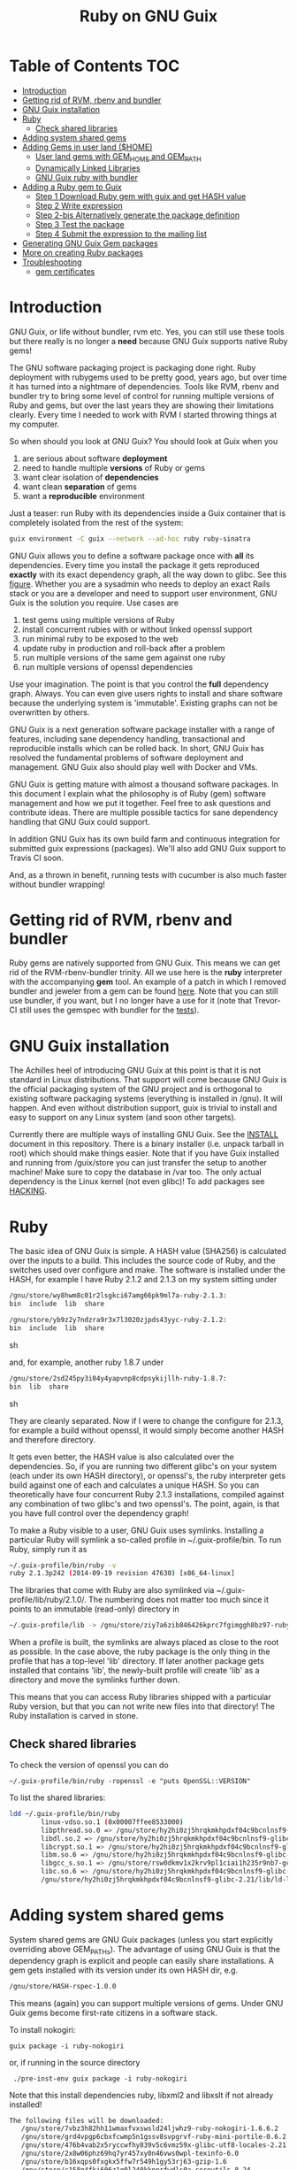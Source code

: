 #+TITLE: Ruby on GNU Guix

* Table of Contents                                                     :TOC:
 - [[#introduction][Introduction]]
 - [[#getting-rid-of-rvm-rbenv-and-bundler][Getting rid of RVM, rbenv and bundler]]
 - [[#gnu-guix-installation][GNU Guix installation]]
 - [[#ruby][Ruby]]
   - [[#check-shared-libraries][Check shared libraries]]
 - [[#adding-system-shared-gems][Adding system shared gems]]
 - [[#adding-gems-in-user-land-home][Adding Gems in user land ($HOME)]]
   - [[#user-land-gems-with-gem_home-and-gem_path][User land gems with GEM_HOME and GEM_PATH]]
   - [[#dynamically-linked-libraries][Dynamically Linked Libraries]]
   - [[#gnu-guix-ruby-with-bundler][GNU Guix ruby with bundler]]
 - [[#adding-a-ruby-gem-to-guix][Adding a Ruby gem to Guix]]
   - [[#step-1-download-ruby-gem-with-guix-and-get-hash-value][Step 1 Download Ruby gem with guix and get HASH value]]
   - [[#step-2-write-expression][Step 2 Write expression]]
   - [[#step-2-bis-alternatively-generate-the-package-definition][Step 2-bis Alternatively generate the package definition]]
   - [[#step-3-test-the-package][Step 3 Test the package]]
   - [[#step-4-submit-the-expression-to-the-mailing-list][Step 4 Submit the expression to the mailing list]]
 - [[#generating-gnu-guix-gem-packages][Generating GNU Guix Gem packages]]
 - [[#more-on-creating-ruby-packages][More on creating Ruby packages]]
 - [[#troubleshooting][Troubleshooting]]
   - [[#gem-certificates][gem certificates]]

* Introduction

GNU Guix, or life without bundler, rvm etc. Yes, you can still use
these tools but there really is no longer a *need* because GNU Guix
supports native Ruby gems!

The GNU software packaging project is packaging done right. Ruby
deployment with rubygems used to be pretty good, years ago, but over
time it has turned into a nightmare of dependencies. Tools like RVM,
rbenv and bundler try to bring some level of control for running
multiple versions of Ruby and gems, but over the last years they are
showing their limitations clearly. Every time I needed to work with
RVM I started throwing things at my computer.

So when should you look at GNU Guix?  You should look at Guix when you

1. are serious about software *deployment*
2. need to handle multiple *versions* of Ruby or gems
3. want clear isolation of *dependencies*
4. want clean *separation* of gems
5. want a *reproducible* environment

Just a teaser: run Ruby with its dependencies inside a Guix container
that is completely isolated from the rest of the system:

#+begin_src sh
guix environment -C guix --network --ad-hoc ruby ruby-sinatra

#+end_src



GNU Guix allows you to define a software package once with *all* its
dependencies. Every time you install the package it gets reproduced
*exactly* with its exact dependency graph, all the way down to
glibc. See this [[http://lists.gnu.org/archive/html/guix-devel/2015-08/msg00628.html][figure]]. Whether you are a sysadmin who needs to deploy
an exact Rails stack or you are a developer and need to support user
environment, GNU Guix is the solution you require. Use cases are

1. test gems using multiple versions of Ruby
2. install concurrent rubies with or without linked openssl support
3. run minimal ruby to be exposed to the web
4. update ruby in production and roll-back after a problem
5. run multiple versions of the same gem against one ruby
6. run multiple versions of openssl dependencies

Use your imagination. The point is that you control the *full*
dependency graph. Always. You can even give users rights to install
and share software because the underlying system is
'immutable'. Existing graphs can not be overwritten by others.

GNU Guix is a next generation software package installer with a range
of features, including sane dependency handling, transactional and
reproducible installs which can be rolled back. In short, GNU Guix has
resolved the fundamental problems of software deployment and
management. GNU Guix also should play well with Docker and VMs.

GNU Guix is getting mature with almost a thousand software
packages. In this document I explain what the philosophy is of Ruby
(gem) software management and how we put it together. Feel free to ask
questions and contribute ideas. There are multiple possible tactics
for sane dependency handling that GNU Guix could support.

In addition GNU Guix has its own build farm and continuous integration
for submitted guix expressions (packages). We'll also add GNU Guix
support to Travis CI soon.

And, as a thrown in benefit, running tests with cucumber is also much
faster without bundler wrapping!

* Getting rid of RVM, rbenv and bundler

Ruby gems are natively supported from GNU Guix. This means we can get
rid of the RVM-rbenv-bundler trinity. All we use here is the *ruby*
interpreter with the accompanying *gem* tool. An example of a patch in
which I removed bundler and jeweler from a gem can be found [[https://github.com/pjotrp/bioruby-alignment/commit/77ee81675190cc592e2566b5ccab7f99f415ff63][here]]. Note
that you can still use bundler, if you want, but I no longer have
a use for it (note that Trevor-CI still uses the gemspec with bundler
for the [[https://travis-ci.org/pjotrp/bioruby-alignment][tests]]).

* GNU Guix installation

The Achilles heel of introducing GNU Guix at this point is that it is
not standard in Linux distributions. That support will come because
GNU Guix is the official packaging system of the GNU project and is
orthogonal to existing software packaging systems (everything is
installed in /gnu). It will happen. And even without distribution
support, guix is trivial to install and easy to support on any Linux
system (and soon other targets).

Currently there are multiple ways of installing GNU Guix. See the
[[https://github.com/pjotrp/guix-notes/blob/master/INSTALL.org][INSTALL]] document in this repository. There is a binary installer (i.e.
unpack tarball in root) which should make things easier. Note that if
you have Guix installed and running from /guix/store you can just
transfer the setup to another machine! Make sure to copy the database
in /var too. The only actual dependency is the Linux kernel (not even
glibc)! To add packages see [[https://github.com/pjotrp/guix-notes/blob/master/HACKING.org][HACKING]].

* Ruby

The basic idea of GNU Guix is simple. A HASH value (SHA256) is calculated
over the inputs to a build. This includes the source code of Ruby, and the
switches used over configure and make. The software is installed under the
HASH, for example I have Ruby 2.1.2 and 2.1.3 on my system sitting under

#+begin_src sh
  /gnu/store/wy8hwm8c01r2lsgkci67amg66pk9ml7a-ruby-2.1.3:
  bin  include  lib  share

  /gnu/store/yb9z2y7ndzra9r3x7l3020zjpds43yyc-ruby-2.1.2:
  bin  include  lib  share
#+end_src sh

and, for example, another ruby 1.8.7 under

#+begin_src sh
  /gnu/store/2sd245py3i04y4yapvnp8cdpsykijllh-ruby-1.8.7:
  bin  lib  share
#+end_src sh

They are cleanly separated. Now if I were to change the configure for
2.1.3, for example a build without openssl, it would simply become
another HASH and therefore directory.

It gets even better, the HASH value is also calculated over the
dependencies. So, if you are running two different glibc's on your
system (each under its own HASH directory), or openssl's, the ruby
interpreter gets build against one of each and calculates a unique
HASH. So you can theoretically have four concurrent Ruby 2.1.3
installations, compiled against any combination of two glibc's and two
openssl's. The point, again, is that you have full control over the dependency
graph!

To make a Ruby visible to a user, GNU Guix uses symlinks. Installing a
particular Ruby will symlink a so-called profile in
~/.guix-profile/bin. To run Ruby, simply run it as

#+begin_src sh
  ~/.guix-profile/bin/ruby -v
  ruby 2.1.3p242 (2014-09-19 revision 47630) [x86_64-linux]
#+end_src

The libraries that come with Ruby are also symlinked via
~/.guix-profile/lib/ruby/2.1.0/.  The numbering does not matter too
much since it points to an immutable (read-only) directory in

#+begin_src sh
  ~/.guix-profile/lib -> /gnu/store/ziy7a6zib846426kprc7fgimggh8bz97-ruby-2.1.3/lib
#+end_src

When a profile is built, the symlinks are always placed as close to
the root as possible.  In the case above, the ruby package is the only
thing in the profile that has a top-level 'lib' directory.  If later
another package gets installed that contains 'lib', the newly-built
profile will create 'lib' as a directory and move the symlinks further
down.

This means that you can access Ruby libraries shipped with a
particular Ruby version, but that you can not write new files into
that directory! The Ruby installation is carved in stone.

** Check shared libraries

To check the version of openssl you can do

: ~/.guix-profile/bin/ruby -ropenssl -e "puts OpenSSL::VERSION"

To list the shared libraries:

#+begin_src sh
ldd ~/.guix-profile/bin/ruby
        linux-vdso.so.1 (0x00007ffee8533000)
        libpthread.so.0 => /gnu/store/hy2hi0zj5hrqkmkhpdxf04c9bcnlnsf9-glibc-2.21/lib/libpthread.so.0 (0x00007efe20b58000)
        libdl.so.2 => /gnu/store/hy2hi0zj5hrqkmkhpdxf04c9bcnlnsf9-glibc-2.21/lib/libdl.so.2 (0x00007efe20954000)
        libcrypt.so.1 => /gnu/store/hy2hi0zj5hrqkmkhpdxf04c9bcnlnsf9-glibc-2.21/lib/libcrypt.so.1 (0x00007efe2071d000)
        libm.so.6 => /gnu/store/hy2hi0zj5hrqkmkhpdxf04c9bcnlnsf9-glibc-2.21/lib/libm.so.6 (0x00007efe2041b000)
        libgcc_s.so.1 => /gnu/store/rsw0dkmv1x2krv9pl1ciai1h235r9nb7-gcc-4.8.4-lib/lib/libgcc_s.so.1 (0x00007efe20205000)
        libc.so.6 => /gnu/store/hy2hi0zj5hrqkmkhpdxf04c9bcnlnsf9-glibc-2.21/lib/libc.so.6 (0x00007efe1fe65000)
        /gnu/store/hy2hi0zj5hrqkmkhpdxf04c9bcnlnsf9-glibc-2.21/lib/ld-linux-x86-64.so.2 (0x00007efe20d75000)
#+end_src

* Adding system shared gems

System shared gems are GNU Guix packages (unless you start explicitly overriding above
GEM_PATHs). The advantage of using GNU Guix is that the dependency graph is explicit
and people can easily share installations. A gem gets installed with its version under
its own HASH dir, e.g.

#+begin_src sh
  /gnu/store/HASH-rspec-1.0.0
#+end_src

This means (again) you can support multiple versions of gems. Under GNU Guix gems become
first-rate citizens in a software stack.

To install nokogiri:

: guix package -i ruby-nokogiri

or, if running in the source directory

:  ./pre-inst-env guix package -i ruby-nokogiri

Note that this install dependencies ruby, libxml2 and libxslt if not already installed!

#+begin_src sh
The following files will be downloaded:
   /gnu/store/7vbz3h82hh11wmaxfvxswsld24ljwhz9-ruby-nokogiri-1.6.6.2
   /gnu/store/grd4vpgp6cbxfcwmp5n1gssv8svpgrvf-ruby-mini-portile-0.6.2
   /gnu/store/476b4vab2x5ryccwfhy839v5c6vmz59x-glibc-utf8-locales-2.21
   /gnu/store/2x8w06phz69hq7yr457xy0n46vws0wpl-texinfo-6.0
   /gnu/store/b16xqps0fxgkx5ffw7r549h1gy53rj63-gzip-1.6
   /gnu/store/c158g4fki606z1g0l240kknprfwdls0a-coreutils-8.24
   /gnu/store/f033flfhq0qlzxpicbmq8b4x09y4h148-ncurses-5.9
   /gnu/store/gjs5zk5366a4bdwyy6vv1x8cfx7b092m-perl-5.16.1
   /gnu/store/6gkslyn4iprga0w78d57g3dzsks38sia-libxslt-1.1.28
   /gnu/store/famqzp3sb1mldklv6m18r4v8nq0baf2j-libxml2-2.9.2
   /gnu/store/ippi1rw3869rzv21v3ixvzrim40r2s02-ruby-2.2.3
#+end_src sh

So, unlike with rubygems on its own, this is the full dependency
stack. Perl is installed because it is a build dependency somewhere in
the build system. Likewise, if you install ruby-pg, postgresql and
dependencies will also get installed.

Note that guix installs in ~/.guix-profile/lib/ruby/gems/2.2.0/gems/
(well, actually symlinks). The version numbering 2.2.0 follows the gem
convention to share gems on major numbers. Updating a minor version
number will keep the gems. If this is not what you want (i.e. true
version isolation) make sure to use guix profiles for individual
Rubies and use only that GEM_PATH.

* Adding Gems in user land ($HOME)

GNU Guix Ruby comes with gem support out of the box. The gem tool also
is symlinked in ~/.guix-profile/bin. When we run `gem env' it says

#+begin_src sh
  export PATH=~/.guix-profile/bin/:$PATH
  gem env

  RubyGems Environment:
  - RUBYGEMS VERSION: 2.2.2
  - RUBY VERSION: 2.1.3 (2014-09-19 patchlevel 242) [x86_64-linux]
  - INSTALLATION DIRECTORY: /gnu/store/ziy7a6zib846426kprc7fgimggh8bz97-ruby-2.1.3/lib/ruby/gems/2.1.0
  - RUBY EXECUTABLE: /gnu/store/ziy7a6zib846426kprc7fgimggh8bz97-ruby-2.1.3/bin/ruby
  - EXECUTABLE DIRECTORY: /gnu/store/ziy7a6zib846426kprc7fgimggh8bz97-ruby-2.1.3/bin
  - SPEC CACHE DIRECTORY: /home/user/.gem/ziy7a6zib846426kprc7fgimggh8bz97-ruby-2.1.3/specs
  - RUBYGEMS PLATFORMS:
    - ruby
    - x86_64-linux
  - GEM PATHS:
     - /gnu/store/ziy7a6zib846426kprc7fgimggh8bz97-ruby-2.1.3/lib/ruby/gems/2.1.0
     - /home/user/.gem/ziy7a6zib846426kprc7fgimggh8bz97-ruby-2.1.3/2.1.0
#+end_src

The general idea here is that we allow users to install their own
gems, but cleanly separated against the HASH dir that comes with the
Ruby installation. This way there is clear isolation between different
installed versions of Ruby. Unlike RVM and rbenv, there is NO
(accidental) sharing between different Ruby installations!

To achieve clean separation we can patch Ruby and gem to make use of
the new GEM_PATHs or we can create a wrapper script which presets the
PATH. At this point I favour the patching because Ruby gem has these
paths built-in. In practice we use a script to modify the environment.
I wrote a bash script which does this can be found as
[[https://github.com/pjotrp/guix-notes/blob/master/scripts/ruby-guix-env][./scripts/ruby-guix-env]] (more on that below).

** User land gems with GEM_HOME and GEM_PATH

When you do a grep on the files in the Ruby installation dir, all references
to GEM_HOME and GEM_PATH occur in files under lib/ruby/2.1.0/rubygems/.

When you override these with

#+begin_src sh
env GEM_HOME=gem_home GEM_PATH=gem_path GEM_SPEC_CACHE=gem_spec_cache gem env
RubyGems Environment:
  - RUBYGEMS VERSION: 2.2.2
  - RUBY VERSION: 2.1.3 (2014-09-19 patchlevel 242) [x86_64-linux]
  - INSTALLATION DIRECTORY: gem_home
  - RUBY EXECUTABLE: /gnu/store/ziy7a6zib846426kprc7fgimggh8bz97-ruby-2.1.3/bin/ruby
  - EXECUTABLE DIRECTORY: gem_home/bin
  - SPEC CACHE DIRECTORY: gem_spec_cache
  - RUBYGEMS PLATFORMS:
    - ruby
    - x86_64-linux
  - GEM PATHS:
     - gem_home
     - gem_path
#+end_src

you can see Rubygems cleanly honours these environment variables
(which is what, for example, rbenv utilises). Clean separation can
thus be enforced from the command line with

#+begin_src sh
  export GEM_PATH=/home/pjotrp/.gem/ziy7a6zib846426kprc7fgimggh8bz97-ruby-2.1.3/2.1.0
  export GEM_HOME=$GEM_PATH
  export GEM_SPEC_CACHE=/home/pjotrp/.gem/ziy7a6zib846426kprc7fgimggh8bz97-ruby-2.1.3/specs
  mkdir -p $GEM_PATH
  mkdir -p $GEM_SPEC_CACHE
  gem env
#+end_src

Now local gem installs should work, e.g.

#+begin_src sh
  gem install -V bundler
  gem install -V bio-logger
#+end_src

and

#+begin_src sh
  gem list -d
#+end_src

will tell you where the gems are installed. To use bundler you can call

#+begin_src sh
  ~/.gem/ziy7a6zib846426kprc7fgimggh8bz97-ruby-2.1.3/2.1.0/bin/bundler
#+end_src

The paths may look a bit long, but that guarantees separation! The PATH should
be set to

#+begin_src sh
  export PATH=$HOME/.guix-profile/bin:$HOME/.gem/ziy7a6zib846426kprc7fgimggh8bz97-ruby-2.1.3/2.1.0/bin
#+end_src

and run

#+begin_src sh
  bundle
  bundle exec rake
#+end_src


When there is a problem with your gems, simply clean up
$HOME/.gem/ziy7a6zib846426kprc7fgimggh8bz97-ruby-2.1.3 and start from
scratch with a clean Ruby installation. Or, more rigorously, start writing
system shared gems.

I wrote a bash script which does this can be found as
[[https://github.com/pjotrp/guix-notes/blob/master/scripts/ruby-guix-env][./scripts/ruby-guix-env]] and can be run as

#+begin_src sh
  source ./scripts/ruby-guix-env
#+end_src

** Dynamically Linked Libraries

Gems build in GEM_HOME may look for linked libraries

: export LD_LIBRARY_PATH=$LD_LIBRARY_PATH:$HOME/.guix-profile/lib

** GNU Guix ruby with bundler

Recently bundler support was added! After installing bundler you may
want to set the GEM_PATH to include the guix-profile gem location,
e.g.,

: export GEM_PATH=/home/pjotrp/.gem/x4z4vi0aynd5krn4fz3l7ix9187z0g8y-ruby-2.2.2/2.1.0:$HOME/.guix-profile/lib/ruby/gems/2.2.0

Check with `gem env' and try to `run bundle'.

Bundle may have trouble building native extension. For this see the writeup
in [[RUBY-NOKOGIRI.org]]

* Adding a Ruby gem to Guix

So, now you ask, 'Now, HOW do I add a Guix gem'? The good news is that
it is easy because Guix can install Ruby gems *natively*. Still, a
package description (guix expression) is required to have the gem
added to the GNU Guix distribution. Once it is there in git, it will
get built on the build farm (continuous integration) and be available
in binary form for all GNU Guix users!

** Step 1 Download Ruby gem with guix and get HASH value

Find your gem on http://rubygems.org/ and download the gem to get the HASH
value:

: guix download https://rubygems.org/downloads/bio-locus-0.0.6.gem
:   /gnu/store/5ddsb4k6g9pn66klfw1d42jb90yz2iqf-bio-locus-0.0.6.gem
:   0l303w5kzsriqs5gvcbgx5l236hajj5bf76fpv1yymiwnjp7d97k

** Step 2 Write expression

Now we add the following package to guix/gnu/ruby.scm (it may make sense
to create a new git branch) using [[https://www.gnu.org/software/guix/manual/html_node/Packaging-Guidelines.html][guidelines]].

: cd guix
: git checkout -b bio-locus

#+begin_src scheme
(define-public ruby-bio-locus
  (package
    (name "ruby-bio-locus")
    (version "0.0.6")
    (source
     (origin
       (method url-fetch)
       (uri (rubygems-uri "bio-locus" version))
       (sha256
        (base32
         "0l303w5kzsriqs5gvcbgx5l236hajj5bf76fpv1yymiwnjp7d97k"))))
    (build-system ruby-build-system)
    (arguments
     '(#:tests? #f)) ; no tests
    (synopsis "Bio-locus is a tool for fast querying of genome locations")
    (description "This tabix-like tool essentially allows your to
store this chr+pos or chr+pos+alt information in a fast database.")
    (home-page "https://github.com/pjotrp/bio-locus")
    (license license:expat)))
#+end_src

Note the HASH is the same as the one we got with guix download.

** Step 2-bis Alternatively generate the package definition

Actually, guix can also give you an example expression for a gem with

: ./pre-inst-env guix import gem bio-locus

#+begin_src scheme
(package
  (name "ruby-bio-locus")
  (version "0.0.7")
  (source
    (origin
      (method url-fetch)
      (uri (rubygems-uri "bio-locus" version))
      (sha256
        (base32
          "02vmrxyimkj9sahsp4zhfhnmbvz6dbbqz1y01vglf8cbwvkajfl0"))))
  (build-system ruby-build-system)
  (synopsis
    "A tool for fast querying and filtering of genome locations in VCF and other formats")
  (description
    "A tool for fast querying and filtering of genome locations in VCF and other formats")
  (home-page "http://github.com/pjotrp/bio-locus")
  (license expat))
#+end_src scheme

which can help to get started!

** Step 3 Test the package

Install the package with

: ./pre-inst-env guix package -i ruby-bio-locus
:   (...)
:   LoadError: cannot load such file -- bundler

Oops, it gave an error. That is because there is a bundler dependency
for some reason. We can add the dependency or update the gem to remove
it. The great thing is that guix builds packages in isolation -
missing build or runtime dependencies are *always* caught. So we add

#+begin_src scheme
    (native-inputs
     `(("bundler" ,bundler)))
#+end_src

That would work, but I ended up updating the gem because there was some
more stuff to remove. The final version is pretty clean.

Hint: use the -K switch if you want to keep the unpacked build repository
to see where the error occurred.

** Step 4 Submit the expression to the mailing list

First check the syntax:

: ./pre-inst-env guix lint ruby-bio-locus

Next make a single patch following the [[https://github.com/pjotrp/guix-notes/blob/master/HACKING.org#making-a-patch-to-submit-to-the-mailing-list][guidelines]] and submit
it to the mailing list after

: git format-patch -1

* Generating GNU Guix Gem packages

Take a gem name and try

: guix import gem bioruby

* More on creating Ruby packages

If you are hungry for more internals, see the file [[RUBY-NOKOGIRI.org]] for more information.
* Troubleshooting
** gem certificates

When you get

: ERROR:  Could not find a valid gem 'cucumber' (>= 0), here is why:
:         Unable to download data from https://rubygems.org/ - SSL_connect returned=1 errno=0 state=error: certificate verify failed (https://api.rubygems.org/specs.4.8.gz)

set

: export SSL_CERT_FILE=/etc/ssl/certs/ca-certificates.crt
